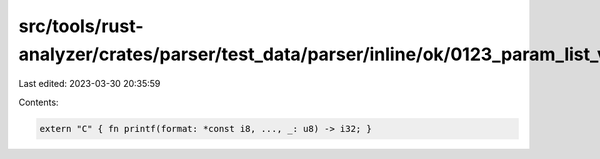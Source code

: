 src/tools/rust-analyzer/crates/parser/test_data/parser/inline/ok/0123_param_list_vararg.rs
==========================================================================================

Last edited: 2023-03-30 20:35:59

Contents:

.. code-block:: rs

    extern "C" { fn printf(format: *const i8, ..., _: u8) -> i32; }


